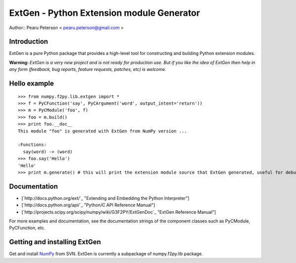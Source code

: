 ExtGen - Python Extension module Generator
==========================================

Author:: Pearu Peterson < `pearu.peterson@gmail.com`_ >

Introduction
------------

ExtGen is a pure Python package that provides a high-level tool for constructing and building Python extension modules.

**Warning:** *ExtGen is a very new project and is not ready for production use. But if you like the idea of ExtGen then help in any form (feedback, bug reports, feature requests, patches, etc) is welcome.*

Hello example
-------------

::

   >>> from numpy.f2py.lib.extgen import *
   >>> f = PyCFunction('say', PyCArgument('word', output_intent='return'))
   >>> m = PyCModule('foo', f)
   >>> foo = m.build()
   >>> print foo.__doc__
   This module "foo" is generated with ExtGen from NumPy version ...

   :Functions:
     say(word) -> (word)
   >>> foo.say('Hello')
   'Hello'
   >>> print m.generate() # this will print the extension module source that ExtGen generated, useful for debugging

Documentation
-------------

* [`http://docs.python.org/ext/`_ "Extending and Embedding the Python Interpreter"]

* [`http://docs.python.org/api/`_ "Python/C API Reference Manual"]

* [`http://projects.scipy.org/scipy/numpy/wiki/G3F2PY/ExtGenDoc`_ "ExtGen Reference Manual"]

For more examples and documentation, see the documentation strings of the component classes such as PyCModule, PyCFunction, etc.

Getting and installing ExtGen
-----------------------------

Get and install NumPy_ from SVN. ExtGen is currently a subpackage of numpy.f2py.lib package.

.. ############################################################################

.. _pearu.peterson@gmail.com: mailto:pearu.peterson@gmail.com

.. _NumPy: ../NumPy

